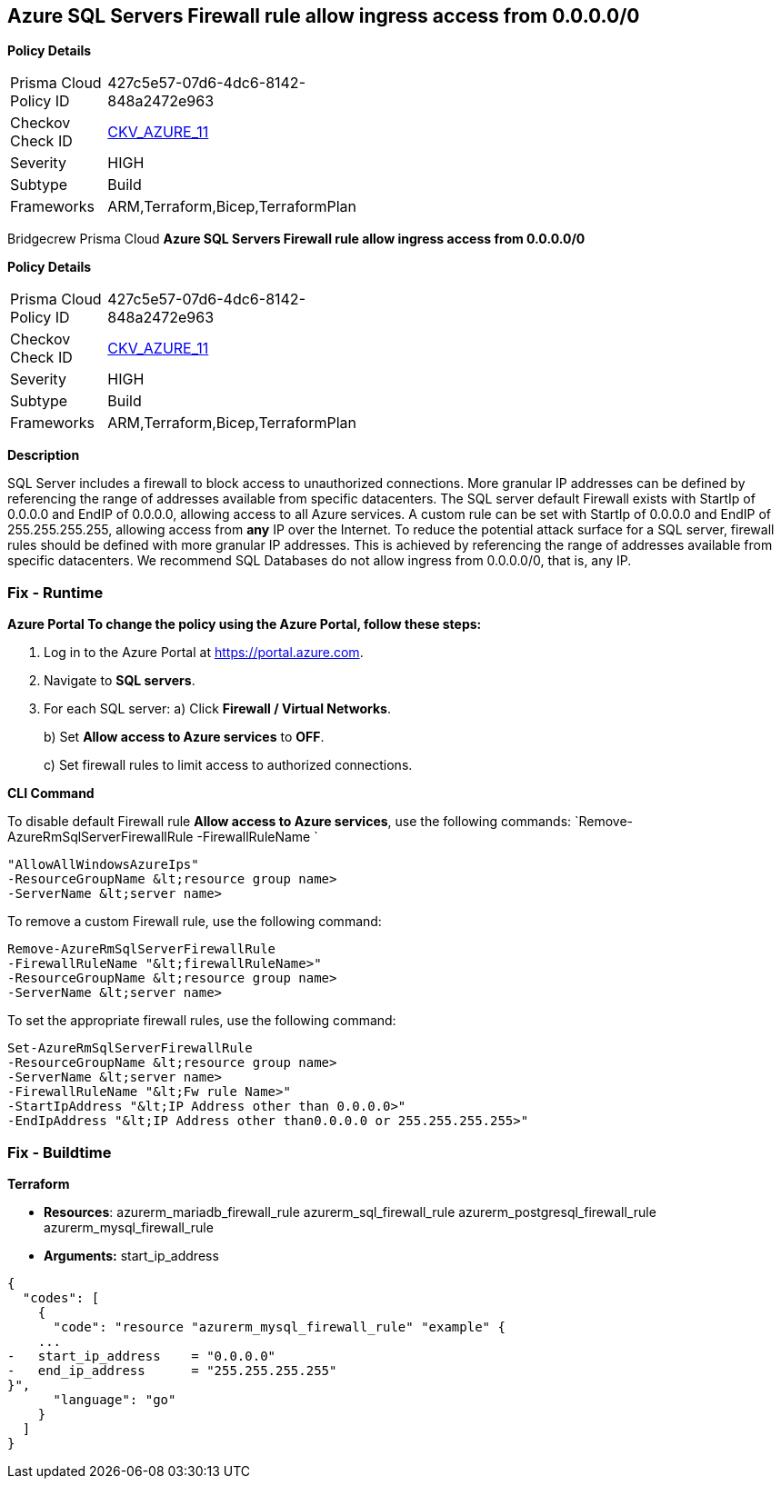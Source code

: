 == Azure SQL Servers Firewall rule allow ingress access from 0.0.0.0/0


*Policy Details* 

[width=45%]
[cols="1,1"]
|=== 
|Prisma Cloud Policy ID 
| 427c5e57-07d6-4dc6-8142-848a2472e963

|Checkov Check ID 
| https://github.com/bridgecrewio/checkov/tree/master/checkov/terraform/checks/resource/azure/SQLServerNoPublicAccess.py[CKV_AZURE_11]

|Severity
|HIGH

|Subtype
|Build

|Frameworks
|ARM,Terraform,Bicep,TerraformPlan

|=== 

Bridgecrew
Prisma Cloud
*Azure SQL Servers Firewall rule allow ingress access from 0.0.0.0/0* 



*Policy Details* 

[width=45%]
[cols="1,1"]
|=== 
|Prisma Cloud Policy ID 
| 427c5e57-07d6-4dc6-8142-848a2472e963

|Checkov Check ID 
| https://github.com/bridgecrewio/checkov/tree/master/checkov/terraform/checks/resource/azure/SQLServerNoPublicAccess.py[CKV_AZURE_11]

|Severity
|HIGH

|Subtype
|Build

|Frameworks
|ARM,Terraform,Bicep,TerraformPlan

|=== 



*Description* 


SQL Server includes a firewall to block access to unauthorized connections.
More granular IP addresses can be defined by referencing the range of addresses available from specific datacenters.
The SQL server default Firewall exists with StartIp of 0.0.0.0 and EndIP of 0.0.0.0, allowing access to all Azure services.
A custom rule can be set with StartIp of 0.0.0.0 and EndIP of 255.255.255.255, allowing access from *any* IP over the Internet.
To reduce the potential attack surface for a SQL server, firewall rules should be defined with more granular IP addresses.
This is achieved by referencing the range of addresses available from specific datacenters.
We recommend SQL Databases do not allow ingress from 0.0.0.0/0, that is, any IP.

=== Fix - Runtime


*Azure Portal To change the policy using the Azure Portal, follow these steps:* 



. Log in to the Azure Portal at https://portal.azure.com.

. Navigate to *SQL servers*.

. For each SQL server:  a) Click *Firewall / Virtual Networks*.
+
b) Set *Allow access to Azure services* to *OFF*.
+
c) Set firewall rules to limit access to authorized connections.


*CLI Command* 


To disable default Firewall rule *Allow access to Azure services*, use the following commands: `Remove-AzureRmSqlServerFirewallRule -FirewallRuleName `
----
"AllowAllWindowsAzureIps"
-ResourceGroupName &lt;resource group name>
-ServerName &lt;server name>
----
To remove a custom Firewall rule, use the following command:
----
Remove-AzureRmSqlServerFirewallRule
-FirewallRuleName "&lt;firewallRuleName>"
-ResourceGroupName &lt;resource group name>
-ServerName &lt;server name>
----
To set the appropriate firewall rules, use the following command:
----
Set-AzureRmSqlServerFirewallRule
-ResourceGroupName &lt;resource group name>
-ServerName &lt;server name>
-FirewallRuleName "&lt;Fw rule Name>"
-StartIpAddress "&lt;IP Address other than 0.0.0.0>"
-EndIpAddress "&lt;IP Address other than0.0.0.0 or 255.255.255.255>"
----

=== Fix - Buildtime


*Terraform* 


* *Resources*:  azurerm_mariadb_firewall_rule azurerm_sql_firewall_rule azurerm_postgresql_firewall_rule azurerm_mysql_firewall_rule
* *Arguments:* start_ip_address


[source,go]
----
{
  "codes": [
    {
      "code": "resource "azurerm_mysql_firewall_rule" "example" {
    ...
-   start_ip_address    = "0.0.0.0"
-   end_ip_address      = "255.255.255.255"
}",
      "language": "go"
    }
  ]
}
----
